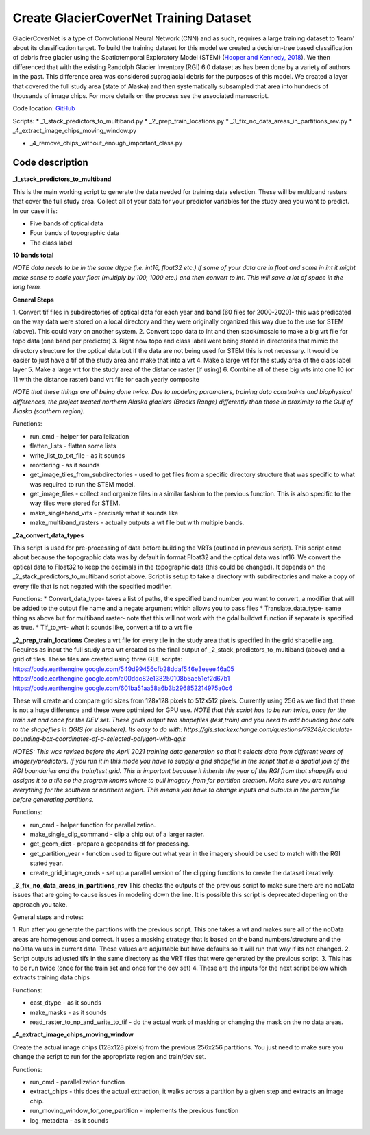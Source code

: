 Create GlacierCoverNet Training Dataset
=======================================

GlacierCoverNet is a type of Convolutional Neural Network (CNN) and as such, requires a large training dataset to 'learn' about its classification target.
To build the training dataset for this model we created a decision-tree based classification of debris free glacier using the Spatiotemporal 
Exploratory Model (STEM) (`Hooper and Kennedy, 2018 <https://doi.org/10.1016/j.rse.2018.03.032>`_). We then differenced that with the existing Randolph Glacier Inventory (RGI)
6.0 dataset as has been done by a variety of authors in the past. This difference area was considered supraglacial debris for the purposes of this model. 
We created a layer that covered the full study area (state of Alaska) and then systematically subsampled that area into hundreds of thousands of image chips. 
For more details on the process see the associated manuscript. 

Code location: `GitHub <https://github.com/eMapR/AK_glaciers_NPS/tree/main/scripts/1_collect_training_data>`_

Scripts:   
* _1_stack_predictors_to_multiband.py 
* _2_prep_train_locations.py  
* _3_fix_no_data_areas_in_partitions_rev.py   
* _4_extract_image_chips_moving_window.py   
   
* _4_remove_chips_without_enough_important_class.py   

================
Code description
================

**_1_stack_predictors_to_multiband**  

This is the main working script to generate the data needed for training data selection. These will be multiband rasters that cover the full study area.
Collect all of your data for your predictor variables for the study area you want to predict. In our case it is:   

* Five bands of optical data  
* Four bands of topographic data  
* The class label   

**10 bands total**

*NOTE data needs to be in the same dtype (i.e. int16, float32 etc.) if some of your data are in float and some in int it might make sense to 
scale your float (multiply by 100, 1000 etc.) and then convert to int. This will save a lot of space in the long term.*

**General Steps**

1. Convert tif files in subdirectories of optical data for each year and band (60 files for 2000-2020)- this was predicated on the way data were stored on a local directory 
and they were originally organized this way due to the use for STEM (above). This could vary on another system. 
2. Convert topo data to int and then stack/mosaic to make a big vrt file for topo data (one band per predictor)
3. Right now topo and class label were being stored in directories that mimic the directory structure for the optical data but if the data are not being used for STEM this is not necessary. 
It would be easier to just have a tif of the study area and make that into a vrt 
4. Make a large vrt for the study area of the class label layer 
5. Make a large vrt for the study area of the distance raster (if using)
6. Combine all of these big vrts into one 10 (or 11 with the distance raster) band vrt file for each yearly composite 

*NOTE that these things are all being done twice. Due to modeling paramaters, training data constraints and biophysical differences, the project
treated northern Alaska glaciers (Brooks Range) differently than those in proximity to the Gulf of Alaska (southern region).* 

Functions: 

* run_cmd - helper for parallelization   
* flatten_lists - flatten some lists   
* write_list_to_txt_file - as it sounds 
* reordering - as it sounds   
* get_image_tiles_from_subdirectories - used to get files from a specific directory structure that was specific to what was required to run the STEM model.    
* get_image_files - collect and organize files in a similar fashion to the previous function. This is also specific to the way files were stored for STEM.
* make_singleband_vrts - precisely what it sounds like    
* make_multiband_rasters - actually outputs a vrt file but with multiple bands.    

**_2a_convert_data_types**    

This script is used for pre-processing of data before building the VRTs (outlined in previous script). This script came about because the 
topographic data was by default in format Float32 and the optical data was Int16. We convert the optical data to Float32 to keep the 
decimals in the topographic data (this could be changed). It depends on the _2_stack_predictors_to_multiband script above. 
Script is setup to take a directory with subdirectories and make a copy of every file that is not negated with the specified modifier.    

Functions:    
* Convert_data_type- takes a list of paths, the specified band number you want to convert, a modifier that will be added to the output file name and a negate argument which allows you to pass files   
* Translate_data_type- same thing as above but for multiband raster- note that this will not work with the gdal buildvrt function if separate is specified as true.    
* Tif_to_vrt- what it sounds like, convert a tif to a vrt file    

**_2_prep_train_locations**
Creates a vrt file for every tile in the study area that is specified in the grid shapefile arg. Requires as input the full study area vrt 
created as the final output of _2_stack_predictors_to_multiband (above) and a grid of tiles. These tiles are created using three GEE scripts:     
https://code.earthengine.google.com/549d99456cfb28ddaf546e3eeee46a05    
https://code.earthengine.google.com/a00ddc82e138250108b5ae51ef2d67b1    
https://code.earthengine.google.com/601ba51aa58a6b3b296852214975a0c6    

These will create and compare grid sizes from 128x128 pixels to 512x512 pixels. Currently using 256 as we find that there is not a huge 
difference and these were optimized for GPU use. 
*NOTE that this script has to be run twice, once for the train set and once for the DEV set. These grids output two shapefiles (test,train) 
and you need to add bounding box cols to the shapefiles in QGIS (or elsewhere). 
Its easy to do with: https://gis.stackexchange.com/questions/79248/calculate-bounding-box-coordinates-of-a-selected-polygon-with-qgis*

*NOTES: This was revised before the April 2021 training data generation so that it selects data from different years of imagery/predictors. If you run it in this mode you have 
to supply a grid shapefile in the script that is a spatial join of the RGI boundaries and the train/test grid. This is important because it 
inherits the year of the RGI from that shapefile and assigns it to a tile so the program knows where to pull imagery from for partition 
creation. Make sure you are running everything for the southern or northern region. This means you have to change inputs and outputs in the param file before generating partitions.* 

Functions:  

* run_cmd - helper function for parallelization.    
* make_single_clip_command - clip a chip out of a larger raster.    
* get_geom_dict - prepare a geopandas df for processing.    
* get_partition_year - function used to figure out what year in the imagery should be used to match with the RGI stated year.    
* create_grid_image_cmds - set up a parallel version of the clipping functions to create the dataset iteratively.   

**_3_fix_no_data_areas_in_partitions_rev**  
This checks the outputs of the previous script to make sure there are no noData issues that are going to cause issues in modeling down the line. 
It is possible this script is deprecated depening on the approach you take.    

General steps and notes:   

1. Run after you generate the partitions with the previous script. This one takes a vrt and makes sure all of the noData areas are homogenous 
and correct. It uses a masking strategy that is based on the band numbers/structure and the noData values in current data. These values are adjustable but have defaults so it will run that way if its not changed. 
2. Script outputs adjusted tifs in the same directory as the VRT files that were generated by the previous script. 
3. This has to be run twice (once for the train set and once for the dev set) 
4. These are the inputs for the next script below which extracts training data chips 

Functions:   

* cast_dtype - as it sounds   
* make_masks - as it sounds   
* read_raster_to_np_and_write_to_tif - do the actual work of masking or changing the mask on the no data areas. 

**_4_extract_image_chips_moving_window**    

Create the actual image chips (128x128 pixels) from the previous 256x256 partitions. You just need to make sure you change the script to run for the appropriate region and train/dev set.    

Functions:   

* run_cmd - parallelization function
* extract_chips - this does the actual extraction, it walks across a partition by a given step and extracts an image chip. 
* run_moving_window_for_one_partition - implements the previous function 
* log_metadata - as it sounds 


